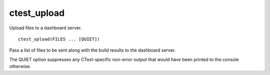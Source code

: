 ctest_upload
------------

Upload files to a dashboard server.

::

  ctest_upload(FILES ... [QUIET])

Pass a list of files to be sent along with the build results to the
dashboard server.

The QUIET option suppresses any CTest-specific non-error output
that would have been printed to the console otherwise.
